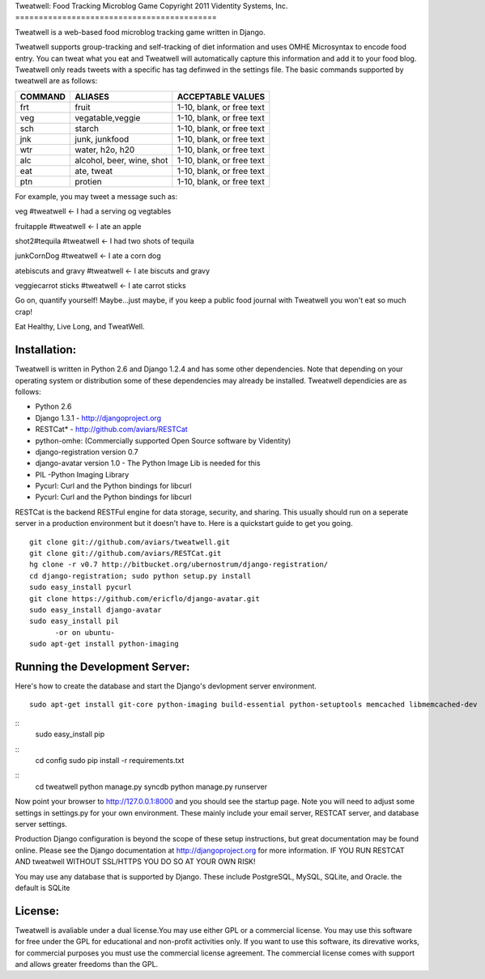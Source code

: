 Tweatwell: Food Tracking Microblog Game
Copyright 2011 Videntity Systems, Inc.
===========================================

Tweatwell is a web-based food microblog tracking game written in Django.

Tweatwell supports group-tracking and self-tracking of diet information and 
uses OMHE Microsyntax to encode food entry. You can tweat what you eat
and Tweatwell will automatically capture this information and add it to your food
blog. Tweatwell only reads tweets with a specific has tag definwed in the
settings file. The basic commands supported by tweatwell are as follows:

======= ============================    =========================
COMMAND ALIASES                         ACCEPTABLE VALUES
======= ============================    =========================
frt     fruit                           1-10, blank, or free text
veg     vegatable,veggie                1-10, blank, or free text
sch     starch                          1-10, blank, or free text
jnk     junk, junkfood                  1-10, blank, or free text
wtr     water, h2o, h20                 1-10, blank, or free text
alc     alcohol, beer, wine, shot       1-10, blank, or free text
eat     ate, tweat                      1-10, blank, or free text
ptn     protien                         1-10, blank, or free text
======= ============================    =========================


For example, you may tweet a message such as:

veg #tweatwell                          <- I had a serving og vegtables

fruitapple #tweatwell                   <- I ate an apple

shot2#tequila #tweatwell                <- I had two shots of tequila

junkCornDog #tweatwell                  <- I ate a corn dog

atebiscuts and gravy #tweatwell         <- I ate biscuts and gravy

veggiecarrot sticks #tweatwell          <- I ate carrot sticks


Go on, quantify yourself!  Maybe...just maybe, if you keep a public food
journal with Tweatwell you won't eat so much crap!

Eat Healthy, Live Long, and TweatWell.


Installation:
=============

Tweatwell is written in Python 2.6 and Django 1.2.4 and has some other
dependencies. Note that depending on your operating system or distribution
some of these dependencies may already be installed. Tweatwell dependicies are
as follows:

* Python 2.6
* Django 1.3.1 - http://djangoproject.org
* RESTCat* - http://github.com/aviars/RESTCat
* python-omhe: (Commercially supported Open Source software by Videntity)
* django-registration version 0.7
* django-avatar version 1.0 - The Python Image Lib is needed for this
* PIL -Python Imaging Library
* Pycurl: Curl and the Python bindings for libcurl
* Pycurl: Curl and the Python bindings for libcurl

RESTCat is the backend RESTFul engine for data storage, security, and sharing. 
This usually should run on a seperate server in a production environment but it doesn't have to.
Here is a quickstart guide to get you going. 
::
    git clone git://github.com/aviars/tweatwell.git
    git clone git://github.com/aviars/RESTCat.git
    hg clone -r v0.7 http://bitbucket.org/ubernostrum/django-registration/
    cd django-registration; sudo python setup.py install
    sudo easy_install pycurl
    git clone https://github.com/ericflo/django-avatar.git
    sudo easy_install django-avatar
    sudo easy_install pil
          -or on ubuntu-
    sudo apt-get install python-imaging

Running the Development Server:
===============================

Here's how to create the database and start the Django's devlopment server environment.
::
    sudo apt-get install git-core python-imaging build-essential python-setuptools memcached libmemcached-dev

::
    sudo easy_install pip

::
    cd config
    sudo pip install -r requirements.txt

::
    cd tweatwell
    python manage.py syncdb
    python manage.py runserver

Now  point your browser to http://127.0.0.1:8000 and you should see the startup page.
Note you will need to adjust some settings in settings.py for your own environment.
These mainly include your email server, RESTCAT server, and database server settings.


Production Django configuration is beyond the scope of these setup instructions, but great
documentation may be found online. Please see the Django documentation  at
http://djangoproject.org for more information. IF YOU RUN RESTCAT AND tweatwell
WITHOUT SSL/HTTPS YOU DO SO AT YOUR OWN RISK!  


You may use any database that is supported by Django.  These include PostgreSQL,
MySQL, SQLite, and Oracle.  the default is SQLite

License:
========
Tweatwell is avaliable under a dual license.You may use either GPL or a
commercial license.  You may use this software for free under the GPL for 
educational and non-profit activities only.  If you want
to use this software, its direvative works, for commercial purposes you must
use the commercial license agreement.  The commercial license comes with support
and allows greater freedoms than the GPL.

